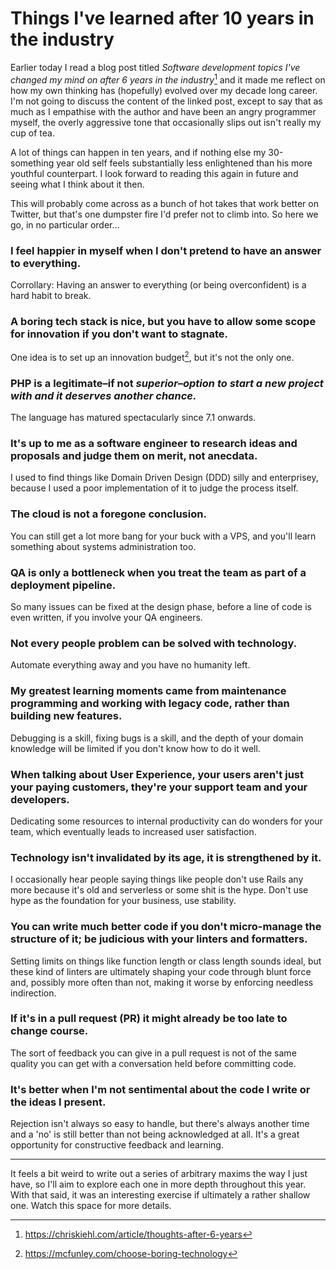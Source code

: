 * Things I've learned after 10 years in the industry

:PROPERTIES:
:CREATED: [2021-01-24]
:PUBLISHED: t
:CATEGORY: programming
:END:

Earlier today I read a blog post titled /Software development topics I've changed my mind on after 6 years in the industry/[fn:1] and it made me reflect on how my own thinking has (hopefully) evolved over my decade long career. I'm not going to discuss the content of the linked post, except to say that as much as I empathise with the author and have been an angry programmer myself, the overly aggressive tone that occasionally slips out isn't really my cup of tea.

A lot of things can happen in ten years, and if nothing else my 30-something year old self feels substantially less enlightened than his more youthful counterpart. I look forward to reading this again in future and seeing what I think about it then.

This will probably come across as a bunch of hot takes that work better on Twitter, but that's one dumpster fire I'd prefer not to climb into. So here we go, in no particular order...

*** I feel happier in myself when I don't pretend to have an answer to everything.

Corrollary: Having an answer to everything (or being overconfident) is a hard habit to break.

*** A boring tech stack is nice, but you have to allow some scope for innovation if you don't want to stagnate.

One idea is to set up an innovation budget[fn:2], but it's not the only one.

*** PHP is a legitimate--if not /superior--option to start a new project with and it deserves another chance./

The language has matured spectacularly since 7.1 onwards.

*** It's up to me as a software engineer to research ideas and proposals and judge them on merit, not anecdata.

I used to find things like Domain Driven Design (DDD) silly and enterprisey, because I used a poor implementation of it to judge the process itself.

*** The cloud is not a foregone conclusion.

You can still get a lot more bang for your buck with a VPS, and you'll learn something about systems administration too.

*** QA is only a bottleneck when you treat the team as part of a deployment pipeline.

So many issues can be fixed at the design phase, before a line of code is even written, if you involve your QA engineers.

*** Not every people problem can be solved with technology.

Automate everything away and you have no humanity left.

*** My greatest learning moments came from maintenance programming and working with legacy code, rather than building new features.

Debugging is a skill, fixing bugs is a skill, and the depth of your domain knowledge will be limited if you don't know how to do it well.

*** When talking about User Experience, your users aren't just your paying customers, they're your support team and your developers.

Dedicating some resources to internal productivity can do wonders for your team, which eventually leads to increased user satisfaction.

*** Technology isn't invalidated by its age, it is strengthened by it.

I occasionally hear people saying things like people don't use Rails any more because it's old and serverless or some shit is the hype. Don't use hype as the foundation for your business, use stability.

*** You can write much better code if you don't micro-manage the structure of it; be judicious with your linters and formatters.

Setting limits on things like function length or class length sounds ideal, but these kind of linters are ultimately shaping your code through blunt force and, possibly more often than not, making it worse by enforcing needless indirection.

*** If it's in a pull request (PR) it might already be too late to change course.

The sort of feedback you can give in a pull request is not of the same quality you can get with a conversation held before committing code.

*** It's better when I'm not sentimental about the code I write or the ideas I present.

Rejection isn't always so easy to handle, but there's always another time and a 'no' is still better than not being acknowledged at all. It's a great opportunity for constructive feedback and learning.

-----

It feels a bit weird to write out a series of arbitrary maxims the way I just have, so I'll aim to explore each one in more depth throughout this year. With that said, it was an interesting exercise if ultimately a rather shallow one. Watch this space for more details.

[fn:1] https://chriskiehl.com/article/thoughts-after-6-years
[fn:2] https://mcfunley.com/choose-boring-technology
